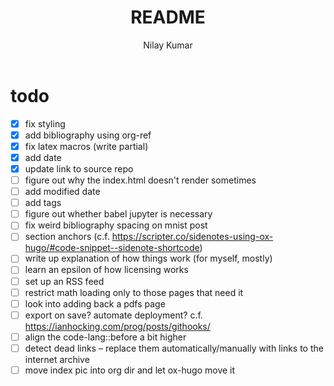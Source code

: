 #+title: README
#+author: Nilay Kumar

* todo
- [X] fix styling
- [X] add bibliography using org-ref
- [X] fix latex macros (write partial)
- [X] add date
- [X] update link to source repo
- [ ] figure out why the index.html doesn't render sometimes
- [ ] add modified date
- [ ] add tags
- [ ] figure out whether babel jupyter is necessary
- [ ] fix weird bibliography spacing on mnist post
- [ ] section anchors (c.f. https://scripter.co/sidenotes-using-ox-hugo/#code-snippet--sidenote-shortcode)
- [ ] write up explanation of how things work (for myself, mostly)
- [ ] learn an epsilon of how licensing works
- [ ] set up an RSS feed
- [ ] restrict math loading only to those pages that need it
- [ ] look into adding back a pdfs page
- [ ] export on save? automate deployment? c.f. https://ianhocking.com/prog/posts/githooks/
- [ ] align the code-lang::before a bit higher
- [ ] detect dead links -- replace them automatically/manually with links to the
  internet archive
- [ ] move index pic into org dir and let ox-hugo move it
